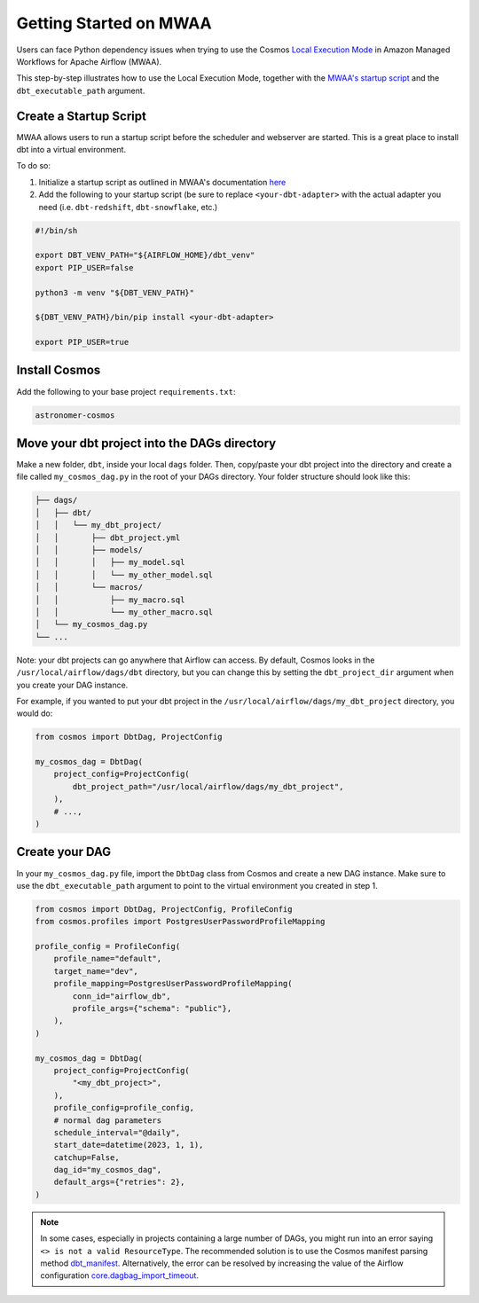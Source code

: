 .. _mwaa:

Getting Started on MWAA
=======================

Users can face Python dependency issues when trying to use the Cosmos `Local Execution Mode <execution-modes.html#local>`_ in Amazon Managed Workflows for Apache Airflow (MWAA).

This step-by-step illustrates how to use the Local Execution Mode, together with the
`MWAA's startup script <https://docs.aws.amazon.com/mwaa/latest/userguide/using-startup-script.html>`_ and
the ``dbt_executable_path`` argument.

Create a Startup Script
-----------------------

MWAA allows users to run a startup script before the scheduler and webserver are started. This is a great place to install dbt into a virtual environment.

To do so:

1. Initialize a startup script as outlined in MWAA's documentation `here <https://docs.aws.amazon.com/mwaa/latest/userguide/using-startup-script.html>`_

2. Add the following to your startup script (be sure to replace ``<your-dbt-adapter>`` with the actual adapter you need (i.e. ``dbt-redshift``, ``dbt-snowflake``, etc.)

.. code-block:: shell

    #!/bin/sh

    export DBT_VENV_PATH="${AIRFLOW_HOME}/dbt_venv"
    export PIP_USER=false

    python3 -m venv "${DBT_VENV_PATH}"

    ${DBT_VENV_PATH}/bin/pip install <your-dbt-adapter>

    export PIP_USER=true


Install Cosmos
--------------

Add the following to your base project ``requirements.txt``:

.. code-block:: text

    astronomer-cosmos


Move your dbt project into the DAGs directory
---------------------------------------------

Make a new folder, ``dbt``, inside your local ``dags`` folder. Then, copy/paste your dbt project into the directory and create a file called ``my_cosmos_dag.py`` in the root of your DAGs directory. Your folder structure should look like this:

.. code-block:: text

    ├── dags/
    │   ├── dbt/
    │   │   └── my_dbt_project/
    │   │       ├── dbt_project.yml
    │   │       ├── models/
    │   │       │   ├── my_model.sql
    │   │       │   └── my_other_model.sql
    │   │       └── macros/
    │   │           ├── my_macro.sql
    │   │           └── my_other_macro.sql
    │   └── my_cosmos_dag.py
    └── ...

Note: your dbt projects can go anywhere that Airflow can access. By default, Cosmos looks in the ``/usr/local/airflow/dags/dbt`` directory, but you can change this by setting the ``dbt_project_dir`` argument when you create your DAG instance.

For example, if you wanted to put your dbt project in the ``/usr/local/airflow/dags/my_dbt_project`` directory, you would do:

.. code-block:: python

    from cosmos import DbtDag, ProjectConfig

    my_cosmos_dag = DbtDag(
        project_config=ProjectConfig(
            dbt_project_path="/usr/local/airflow/dags/my_dbt_project",
        ),
        # ...,
    )


Create your DAG
---------------

In your ``my_cosmos_dag.py`` file, import the ``DbtDag`` class from Cosmos and create a new DAG instance. Make sure to use the ``dbt_executable_path`` argument to point to the virtual environment you created in step 1.

.. code-block:: python

    from cosmos import DbtDag, ProjectConfig, ProfileConfig
    from cosmos.profiles import PostgresUserPasswordProfileMapping

    profile_config = ProfileConfig(
        profile_name="default",
        target_name="dev",
        profile_mapping=PostgresUserPasswordProfileMapping(
            conn_id="airflow_db",
            profile_args={"schema": "public"},
        ),
    )

    my_cosmos_dag = DbtDag(
        project_config=ProjectConfig(
            "<my_dbt_project>",
        ),
        profile_config=profile_config,
        # normal dag parameters
        schedule_interval="@daily",
        start_date=datetime(2023, 1, 1),
        catchup=False,
        dag_id="my_cosmos_dag",
        default_args={"retries": 2},
    )


.. note::
   In some cases, especially in projects containing a large number of DAGs, you might run into an error saying ``<> is not a valid ResourceType``.
   The recommended solution is to use the Cosmos manifest parsing method `dbt_manifest <https://astronomer.github.io/astronomer-cosmos/configuration/parsing-methods.html#dbt-manifest>`_.
   Alternatively, the error can be resolved by increasing the value of the Airflow configuration `core.dagbag_import_timeout <https://airflow.apache.org/docs/apache-airflow/stable/configurations-ref.html#dagbag-import-timeout>`_.
